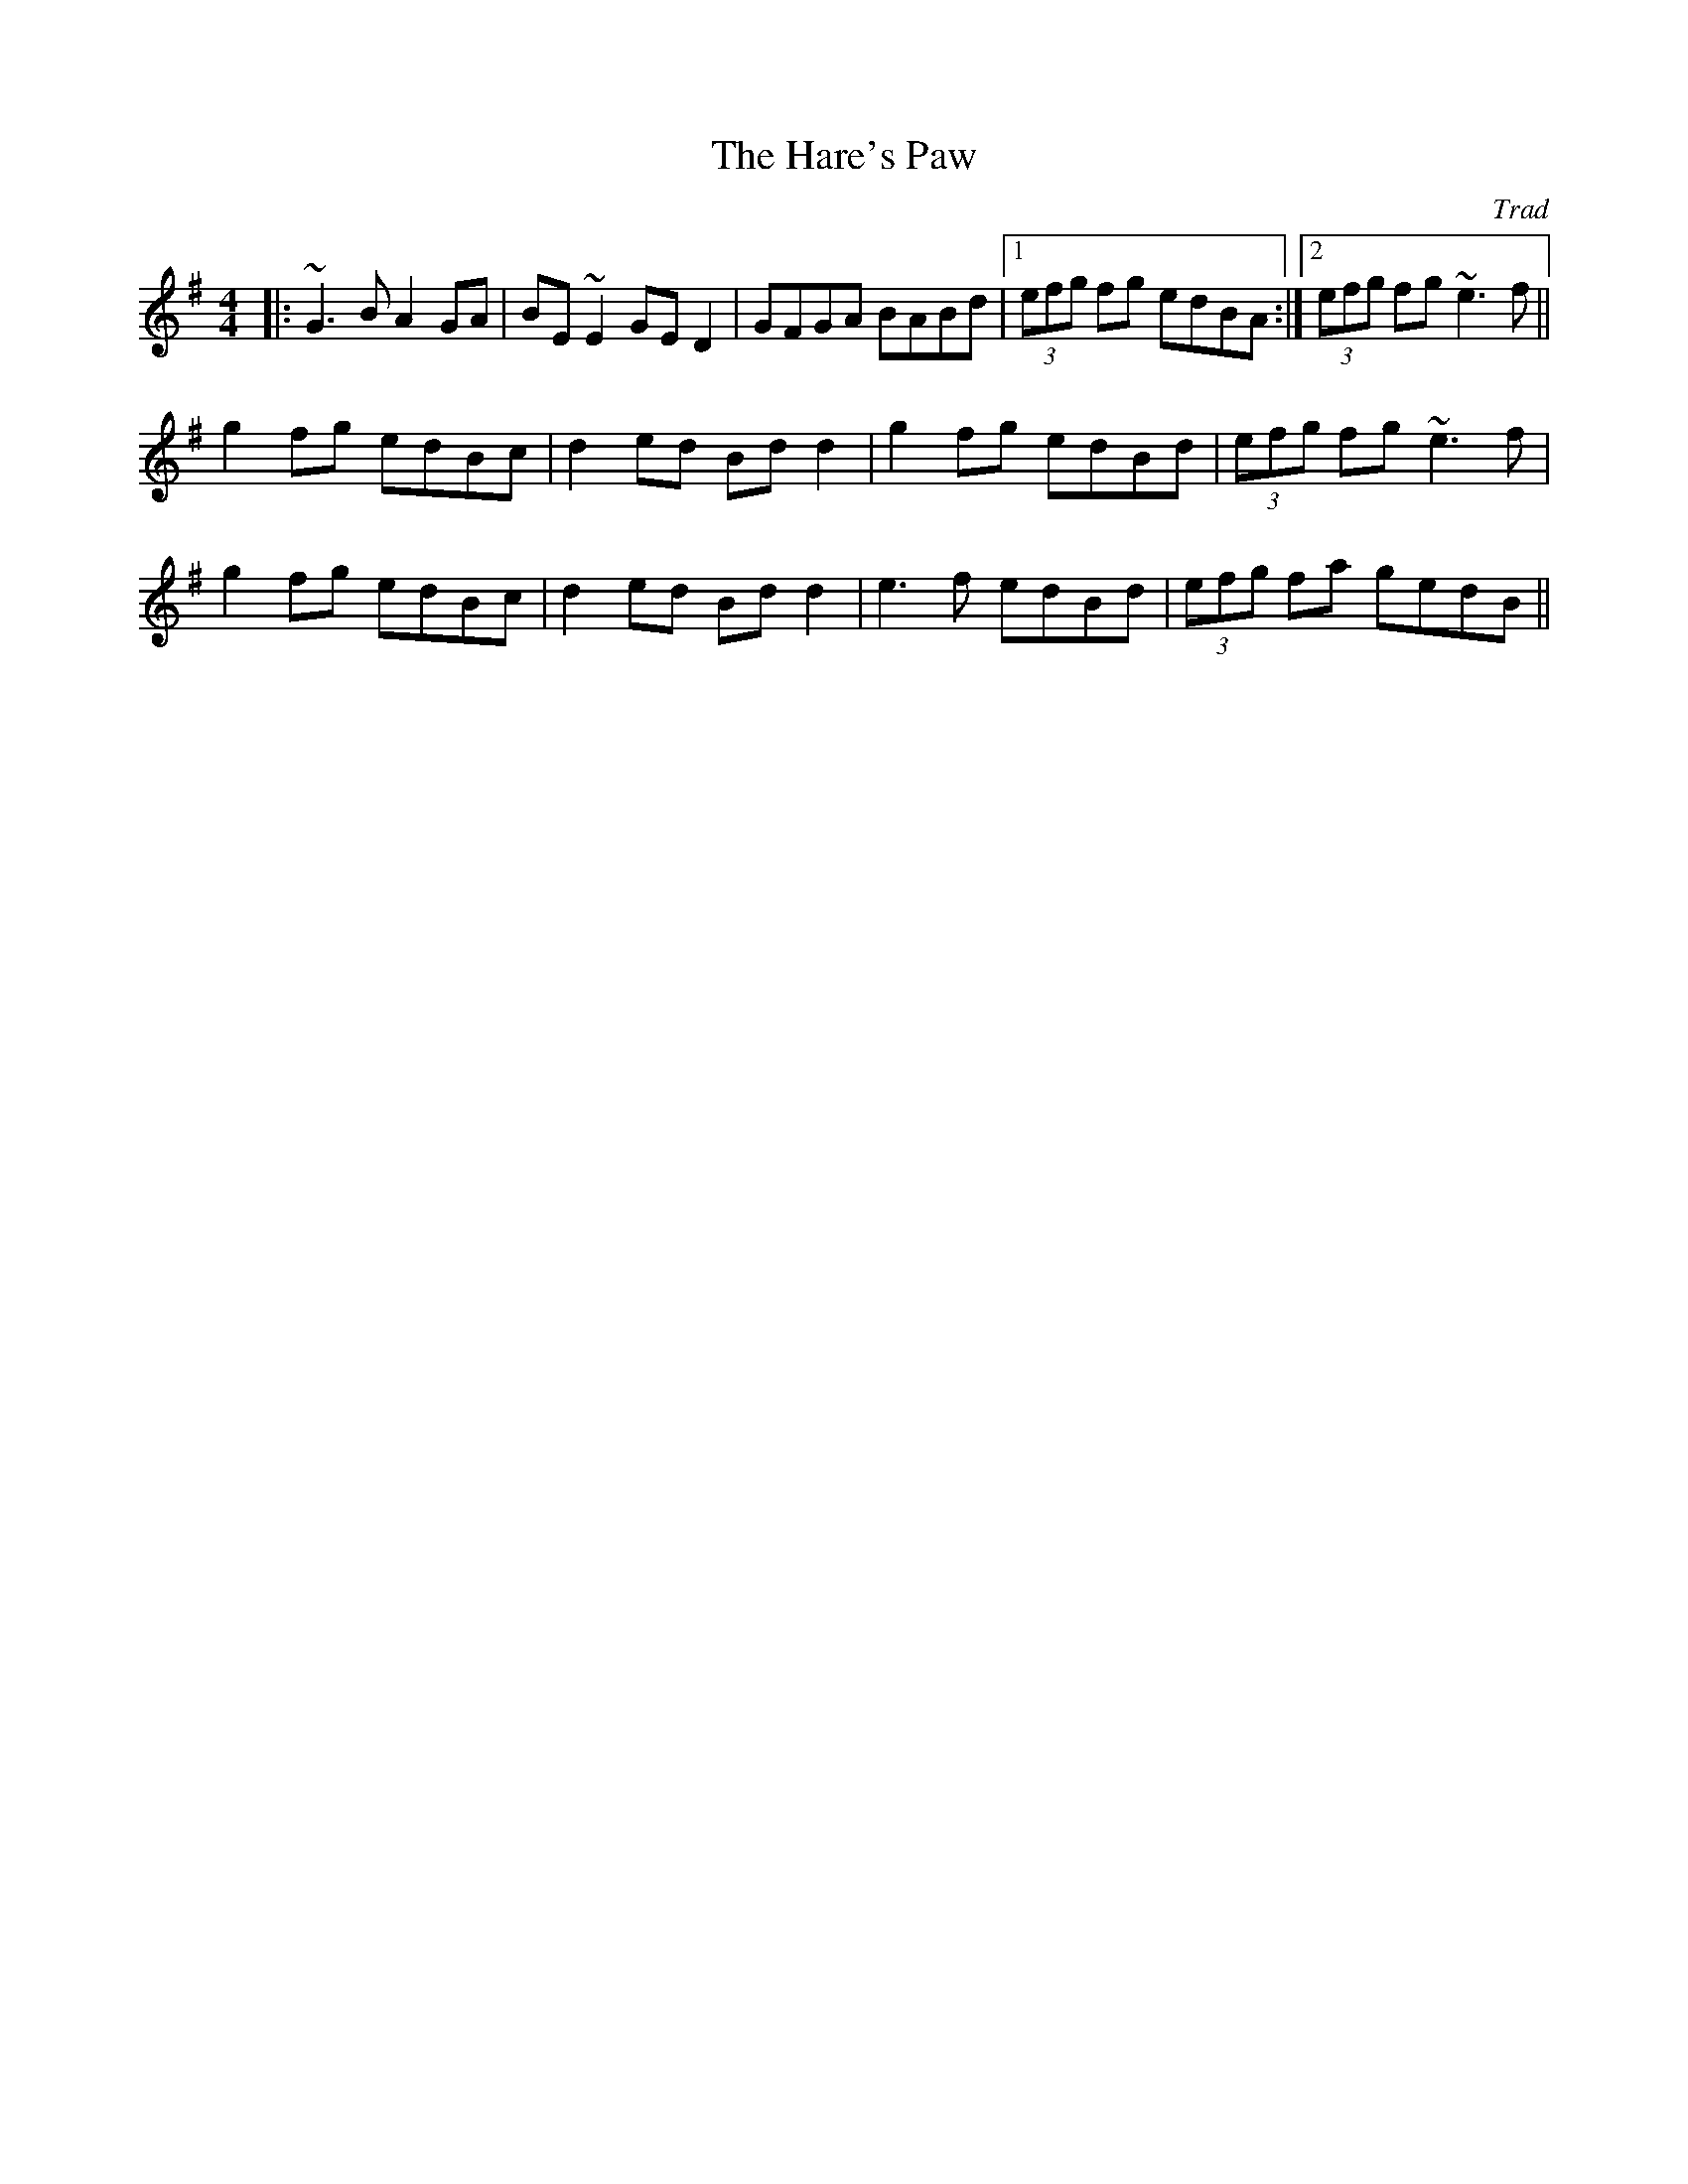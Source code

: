 X: 0
T: The Hare's Paw
C: Trad
R: reel
M: 4/4
L: 1/8
K: Gmaj
|:~G3B A2GA|BE~E2 GED2|GFGA BABd|1 (3efg fg edBA:|2 (3efg fg ~e3f||
g2fg edBc|d2 ed Bd d2|g2fg edBd|(3efg fg ~e3f|
g2fg edBc|d2 ed Bd d2|e3f edBd|(3efg fa gedB|| 